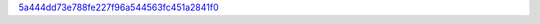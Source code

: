 `5a444dd73e788fe227f96a544563fc451a2841f0 <http://github.com/awsteiner/bamr/tree/5a444dd73e788fe227f96a544563fc451a2841f0>`_
